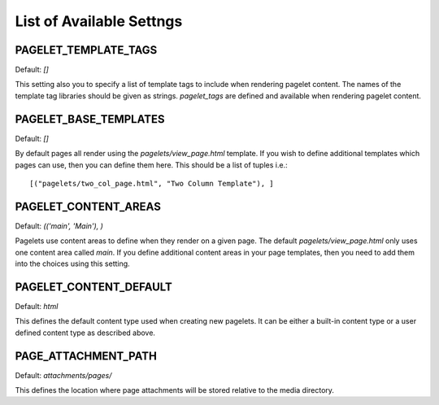 .. highlight:: python

List of Available Settngs
=================================

PAGELET_TEMPLATE_TAGS
-------------------------

Default: `[]`

This setting also you to specify a list of template tags to include when rendering
pagelet content. The names of the template tag libraries should be given as strings.
`pagelet_tags` are defined and available when rendering pagelet content.


PAGELET_BASE_TEMPLATES
-------------------------

Default: `[]`

By default pages all render using the `pagelets/view_page.html` template. If you wish
to define additional templates which pages can use, then you can define them here. This
should be a list of tuples i.e.::

    [("pagelets/two_col_page.html", "Two Column Template"), ]


PAGELET_CONTENT_AREAS
-------------------------

Default: `(('main', 'Main'), )`

Pagelets use content areas to define when they render on a given page. The default
`pagelets/view_page.html` only uses one content area called `main`. If you define additional
content areas in your page templates, then you need to add them into the choices using
this setting.


PAGELET_CONTENT_DEFAULT
-------------------------

Default: `html`

This defines the default content type used when creating new pagelets. It can be either
a built-in content type or a user defined content type as described above.

PAGE_ATTACHMENT_PATH
--------------------

Default: `attachments/pages/`

This defines the location where page attachments will be stored relative to the
media directory.
